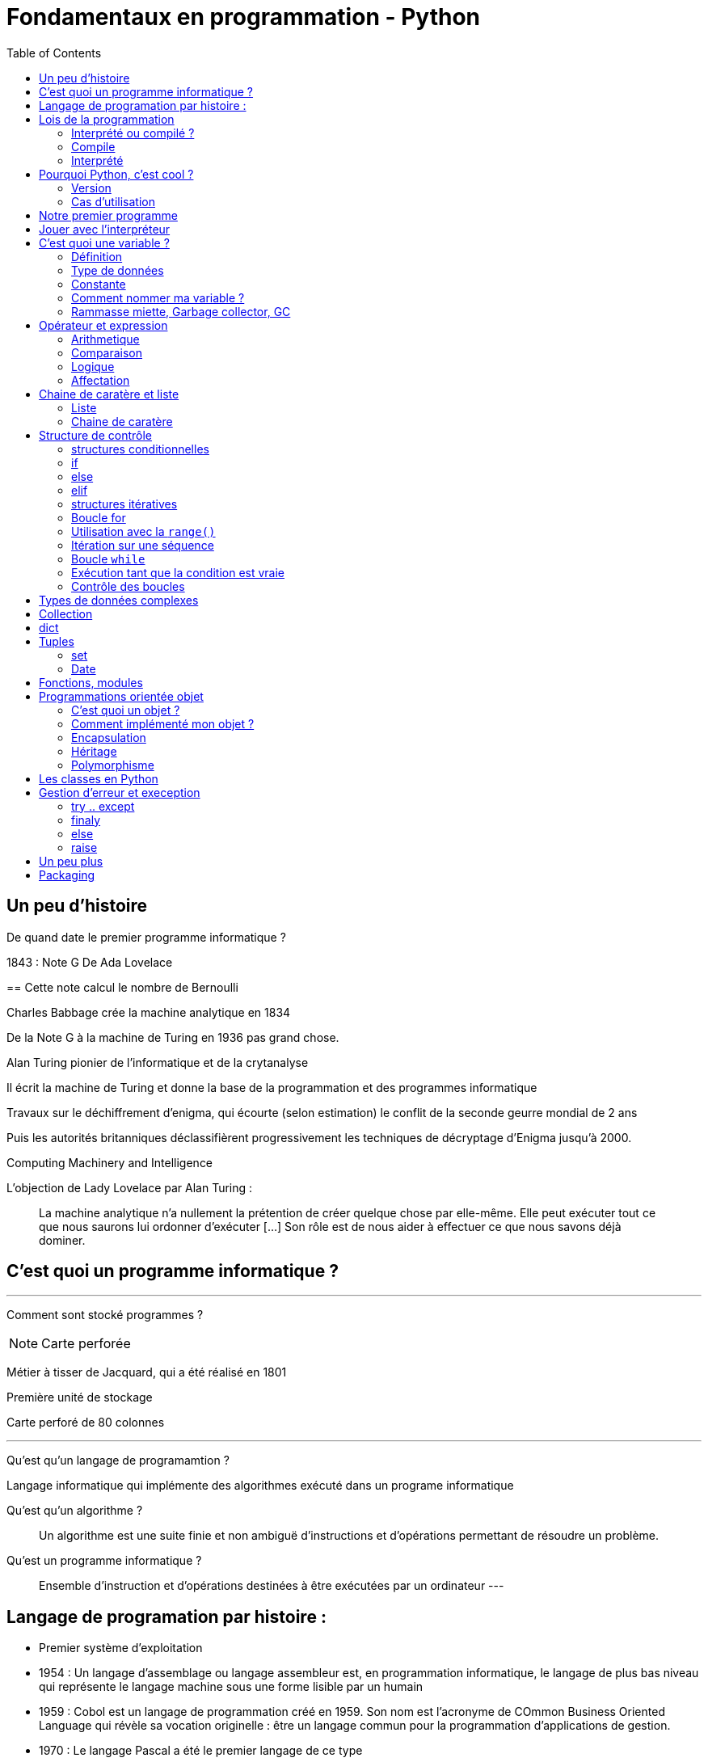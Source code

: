 = Fondamentaux en programmation - Python
:toc:


== Un peu d'histoire

De quand date le premier programme informatique ?

[.notes]
--
1843 : Note G De Ada Lovelace 
--
==
Cette note calcul le nombre de Bernoulli

Charles Babbage crée la machine analytique en 1834

De la Note G à la machine de Turing en 1936 pas grand chose.

Alan Turing pionier de l'informatique et de la crytanalyse

Il écrit la machine de Turing et donne la base de la programmation et des programmes informatique

Travaux sur le déchiffrement d'enigma, qui écourte (selon estimation) le conflit de la seconde geurre mondial de 2 ans 

Puis les autorités britanniques déclassifièrent progressivement les techniques de décryptage d'Enigma jusqu'à 2000.

Computing Machinery and Intelligence

L'objection de Lady Lovelace par Alan Turing :

> La machine analytique n'a nullement la prétention de créer quelque chose par elle-même. Elle peut exécuter tout ce que nous saurons lui ordonner d'exécuter […] Son rôle est de nous aider à effectuer ce que nous savons déjà dominer.

== C'est quoi un programme informatique ?

---

Comment sont stocké programmes ?

NOTE: Carte perforée

Métier à tisser de Jacquard, qui a été réalisé en 1801

Première unité de stockage

Carte perforé de 80 colonnes

---

Qu'est qu'un langage de programamtion ? 

Langage informatique qui implémente des algorithmes exécuté dans un programe informatique

Qu'est qu'un algorithme ? 

> Un algorithme est une suite finie et non ambiguë d'instructions et d’opérations permettant de résoudre un problème.

Qu'est un programme informatique ?

> Ensemble d'instruction et d'opérations destinées à être exécutées par un ordinateur
---


== Langage de programation par histoire :

* Premier système d'exploitation
* 1954 : Un langage d'assemblage ou langage assembleur est, en programmation informatique, le langage de plus bas niveau qui représente le langage machine sous une forme lisible par un humain
* 1959 : Cobol est un langage de programmation créé en 1959. Son nom est l’acronyme de COmmon Business Oriented Language qui révèle sa vocation originelle : être un langage commun pour la programmation d'applications de gestion.
* 1970 : Le langage Pascal a été le premier langage de ce type
* 1970 : Inventé au début des années , C est un langage de programmation impératif, généraliste et de bas niveau.  pour réécrire Unix, C
* 1985 : C++ evolution du C
* 1991 : Python est un langage de programmation interprété, multiparadigme et multiplateformes. Il favorise la programmation impérative structurée, fonctionnelle et orientée objet. Il est doté d'un typage dynamique fort, d'une gestion automatique de la mémoire par ramasse-miettes et d'un système de gestion d'exceptions

== Lois de la programmation

* Reutilisable
* Fermé à l'extension mais ouvert à l'extension
* 
[%step]
* Loi de Pareto (Principe 80/20)

* https://fr.wikipedia.org/wiki/SOLID_(informatique)
* https://fr.wikipedia.org/wiki/Principe_KISS
* https://fr.wikipedia.org/wiki/Ne_vous_r%C3%A9p%C3%A9tez_pas

=== Interprété ou compilé ?

=== Compile

Traduit en amont les instruction d'un programe en langage machine pour qu'il soit éxécuté.

La traduction est assuré par un compilateur 

Langage compilé 

* C (gcc)
* C++ (g++)
* Golang (go)

=== Interprété

Traduit les instruction au moment de l'éxecution les instruction en langage machine

La traduction est assuré par un intérpreteur

Moins performant qu'un langage compilé

* Ruby
* Perl
* Lua


== Pourquoi Python, c'est cool ?

* Langage interprété
* Haut niveau
* Syntaxe simple

Simple d'utilisation, syntaxe comprénsible, bas niveau


=== Version

Version de Python : 3.12

Gros changement entre Python 2 et Python 3 (Imcopatibilité)

=== Cas d'utilisation

Le python m'a toujours accoompagné dans mon parcours

* Premier script pour une entreprise

Filtrage d'une mesure 3D

[source, python]
----
#-*- coding: utf-8 -*-
#_____________Initialisation_____________#
strFichierContenuFinalPoint = []
listContenuEchant = []
tabNuage=[]
tabPts=[0.0,0.0,0.0]
Fichier = 'PlatinePI3'
strCheminFichierPoint = 'entre\\' + Fichier +'.txt'
strCheminFichierEnregistrer = 'sortie\ ' + Fichier +'Moyenne.txt'
tabFloatPointZ = [0.0,1.1,2.2,3.3,4.4,5.5,6.6]
tabNuageOUT=[]
tabBufferPts=[]
ind = 0
#_________________Lecture_________________#
#Ouverture du fichier
print ("Debut de la premiere lecture")
i=-1
with open(strCheminFichierPoint,'r') as FichierPoint:

    ligne = FichierPoint.readline()

    for ligne in FichierPoint:
        listNombre = ligne.split("\t")
        LongeurChaine = len(listNombre[2])
        LongeurChaine -= 2
        strNombre = listNombre[2]
        listNombre[2] = strNombre[:LongeurChaine]

        listNombre[0] = float(listNombre[0])
        listNombre[2] = float(listNombre[2])

        tabPts = listNombre
        tabNuage.append(tabPts)



#__________________Calcul__________________#
for i in range (3,(len(tabNuage)-3)):


    tabFloatPointZ[0]=tabNuage[i-3][2]
    tabFloatPointZ[1]=tabNuage[i-2][2]
    tabFloatPointZ[2]=tabNuage[i-1][2]
    tabFloatPointZ[3]=tabNuage[i][2]
    tabFloatPointZ[4]=tabNuage[i+1][2]
    tabFloatPointZ[5]=tabNuage[i+2][2]
    tabFloatPointZ[6]=tabNuage[i+3][2]

    MoyenneZ = (sum(tabFloatPointZ)/7)
    floatIntervalePos = 0.03000 + MoyenneZ
    floatIntervaleNeg = MoyenneZ - 0.03000
    if floatIntervaleNeg < tabFloatPointZ[3] and floatIntervalePos > tabFloatPointZ[3]:
        tabNuageOUT.append(str(tabNuage[i][0])+'\t'+tabNuage[i][1]+'\t'+str(tabFloatPointZ[3])+'\n')

    i += 1
    ind += 1
#_______________Enregistrement______________#
with open(strCheminFichierEnregistrer,'w') as File:
    File.writelines (tabNuageOUT)
print ('Fin')
----

* Automatisation de la sécurité d'un ordinateur

Programmation evenementiel

* API Rest

* Script d'exploitation

== Notre premier programme

Comme tout le monde, on va écrire notre premier programme.

Ecrire dans un fichier `helloworld.py` :

[source, python]
----
print("Hello world")
----

Executer notre programme :

[source, bash]
----
python3 helloworld.py
----

== Jouer avec l'interpréteur

Ouvrir l'intépréteur python3

[source, ]
----
Python 3.11.6 (main, Nov 14 2023, 09:36:21) [GCC 13.2.1 20230801] on linux
Type "help", "copyright", "credits" or "license" for more information.
>>>
----

Taper des instruction simple, des calculs arithmétique : 


Très utile pour comprendre un fonctionnement ou de tester des comportements et voir le resultat.

NOTE: Demo sur l'adition de liste
Une raison de plus qui rend python cool

== C'est quoi une variable ?

=== Définition

NOTE: Demo avec un ordonanceur
L'ordonanceur représente la mémoire d'un ordinateur
Mettre un papier avec un nombre une case (zone memoire)
Adresse mémoire = Ligne col 
Mettre une etiquette sur la case 

Une variable est une zone dans la mémoire qui stocke une donnée.
Une zone mémoire à une adresse

Une variable porte un nom (étiquette) qui permet d'y accéder

[source, python]
----
a = 42
----

Question ?

* Le nom de ma variable ? 
* La valeur ?
* L'adresse mémoire ? (id(a))

On parle de déclare de variable et d'initialisation.
En Python, fait au même moment :

[source, c]
----
int a;
a = 42;
----

La gestion de la mémoire est automatique.

[source, c]
----
int *a = new int;
*a = 42;

delete a;
----


=== Type de données

==== Primitifs

Composé d'aucun autre type

* Entier : int
* Nombre décimaux : float
* Booléan (True/False) bool
* Chaine de caractère : str


==== Typage dynamique

L'interpréteur Python reconnait lui même les types

[source, python]
----
>>> a = 42
>>> type(a)
<class 'int'>
----

[source, python]
----
>>> a = "Toto"
>>> type(a)
<class 'str'>
----

=== Constante

Une constante est une variable dont sa valeur ne sera pas changer au cours de l'éxécution

=== Comment nommer ma variable ? 

> "Il y a seulement 2 problèmes compliqués en informatique : nommer les choses, et l'invalidation de cache" Phil Karlton.


* https://realpython.com/python-pep8/

Que disent les standards 

* Camel case : maVariable
* Snake case : ma_variable

Ouvrir le lien PEP8 pour présenter les normes

* Zen of Python

[source, python]
----
import this
----


=== Rammasse miette, Garbage collector, GC

Le rammasse miette va libérer la mémoire lorsqu'elle n'est plus utilisé

Programme ponctuelle qui va liberer les zonnes mémoires qui ne sont plus référencé par un programme

NOTE: Demo sur l'organisateur, retirer une étquette d'une case

== Opérateur et expression

=== Arithmetique

* Addition : +
* Soustraction : -
* Division : /
* Division entière : //
* Multiplication : *

* Module : % (Renvoie les reste de la division)

=== Comparaison

Renvoie True si la condition est rempli sinon False

* Inférieur à : <
* Supérieur à : >
* Inférieur ou égale : <= 
* Supérieur ou égale : >=

[source, python]
----
>>> 5 < 10
True
>>> 15 < 10
False
>>> 15 > 10
True
----


* Instance : is

[source, python]
----
>>> a = 42
>>> type(a) is int
True
----

=== Logique

Permet de comparer deux conditions

* and
* or

[source, python]
----

----

=== Affectation

* Affectation : =
* Opérande et affectation : += -= *= /=


== Chaine de caratère et liste

=== Liste

* Comprenhension de liste

=== Chaine de caratère

* Type de données permettant de manipuler des chaines de caratères

* Dans les langages bas niveau, une chaine de caratères est une tableau (liste) de caractère. Le caractère étant un type primitif

== Structure de contrôle

Les structures de contrôle en programmation sont des mécanismes qui permettent de diriger le flux d'exécution d'un programme. En Python, les structures de contrôle comprennent les boucles (`for` et `while`) ainsi que les structures conditionnelles (`if`, `else`, `elif`). Ces éléments sont cruciaux pour élaborer des programmes efficaces et flexibles.

=== structures conditionnelles

Les structures conditionnelles permettent d'exécuter des blocs de code en fonction de certaines conditions.

=== if

* `if` : Exécution conditionnelle

[source,python]
----
note = 75
if note >= 60:
    print("Félicitations ! Vous avez réussi.")
----

=== else

* `else` : Sinon 

[source,python]
----
note = 45
if note >= 60:
    print("Félicitations ! Vous avez réussi.")
else:
    print("Dommage, vous n'avez pas réussi.")
----

=== elif

* `elif` : Plusieurs possibilité

[source,python]
----
note = 75
if note >= 90:
    print("Excellent !")
elif 70 <= note < 90:
    print("Bien fait !")
else:
    print("Peut mieux faire.")
----

=== structures itératives

Les structures itératives permettent d'exécuter des blocs de code en boucle selon une condition.

=== Boucle for

* La boucle `for` permet d'itérer sur une séquence

=== Utilisation avec la `range()`
[source,python]
----
for i in range(5):
    print(i)
----

=== Itération sur une séquence
[source,python]
----
for lettre in "MaChaineDeCaratère":
    print(lettre)
----



=== Boucle `while`

La boucle `while` permet d'exécuter un bloc de code tant qu'une condition est vraie.

=== Exécution tant que la condition est vraie
[source,python]
----
compteur = 0
while compteur < 5:
    print(compteur)
    compteur += 1
----

=== Contrôle des boucles

* `break` : Quitte la boucle
* `continue` : Passe à l'itération suivante

[source,python]
----
compteur = 0
while compteur < 10:
    if compteur == 5:
        break  // Quitte la boucle
    if compteur % 2 == 0:
        compteur += 1
        continue  // Passe à l'itération suivante sans exécuter le reste du bloc
    print(compteur)
    compteur += 1
----



== Types de données complexes

== Collection

Les collections indexent des éléments pouvant être parcouru de manière itératives

En python, les éléments des collections ne sont pas typé 

== dict

* Collection d'éléments stocké sous forme de clé/valeur


== Tuples

* Collection d'elements immutable

[source,python]
----
>>> a = (1, 2)
>>> a
(1, 2)
>>> a[0]
----

==== set

=== Date

==== time

==== datetime

== Fonctions, modules

* built-in https://docs.python.org/fr/3.11/library/functions.html



== Programmations orientée objet

* Paradigme de programmation

Composition d'un programme composé d'objet qui peuvent intéragir entre eux.

* https://fr.wikipedia.org/wiki/SOLID_(informatique)

=== C'est quoi un objet ? 

Il faut voir un objet comme représentation d'un concept, d'une idée ou d'un bien physique.

Cet objet est construit avec une structure de données et des opérations

* Attribut / Propriété : Caractéristique de l'objet (varaible)
* Methode  : Action des objects (fonction)

Depuis le début, nous travaillons avec des objets.

En python, tout est objet !

[source, python]
----
>>> a = "Test"
>>> isinstance(a, str)
>>> True
>>> isinstance(a, objet)
>>> True
>>> isinstance(a, int)
>>> False
----

3 principes

=== Comment implémenté mon objet ?

Avec des classe

* Implémentation d'un objet
* Une classe est la définition d’un type

* CamelCase avec la 1er lettre en majuscule

* Structure de données

[source,python]
----
class Message:
  pass
----

[source,python]
----
class Message:
  message = None
  pass
----

==== Constructeur

* Definit comment l'état initial de l'objet
* Constructeur par defaut

En python, doit être nommé `__init__`

`self` est une réference sur l'objet lui même 

[source,python]
----
class Message:
  
  message = None

  def __init__(self):
    self._message = ""

----

[source,python]
----
class Message:
  
  _message = None

  def __init__(self, message_: str = None):
    self._message = message_

----

=== Encapsulation

Masquer la strucuture de données interne de l'objet pour garantir la stabilité de son état

Cela permet de cacher certains détails d'implémentation à l'extérieur de la classe et de fournir une interface cohérente pour interagir avec les objets.

Un objet doit fonctionner comme une boîte noire.

Les atributs peuvent être accéder ou modifier via des methodes que l'on expose.

NOTE: Trouver une image pour ilustrer

NOTE: Exemple d'une montre, on remonte les aiguilles avec le truc qui tourne

==== Niveau de visibilité

Dans la litérature, un attribut peut être

* Privé
* Publique
* Protégé

Publique : Accessible par tout le monde
Privé    : Seulement accèssible par la classe elle même
Protegé  : Accessible par les classes fille 

En python, pas de sytanxe pour la visibilité des attributs mais des conventions :

Un attribut privé sera préfixé d'un '_'.

https://www.pythoniste.fr/python/la-signification-des-traits-de-soulignement-_-en-python/


==== Getter

Un getter est une methode qui definit l'accès a une variable, par convention, son nom commence par `get` 

[source, python]
----
def get_message(self):
  return self._message
----

==== Setter

un setter est une methode qui définit le changement d'état d'un attrbiut, par convention son nom commence par `set`

[source, python]
----
def get_message(self):
  return self._message
----

==== Propriété

=== Héritage

==== Duck typing

> Si je vois un oiseau qui vole comme un canard, cancane comme un canard, et nage comme un canard, alors j'appelle cet oiseau un canard

La sémentique de l'objet est determiné par l'ensemble de ses methodes et attribut et non par un type définit et statique.

=== Polymorphisme


== Les classes en Python

== Gestion d'erreur et exeception

* https://docs.python.org/fr/3/tutorial/errors.html

=== try .. except
=== finaly
=== else

=== raise

On peut lever une execption

== Un peu plus

* Déorateur
* Pylint
* 

== Packaging

